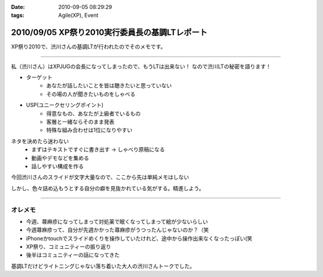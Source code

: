 :date: 2010-09-05 08:29:29
:tags: Agile(XP), Event

===============================================
2010/09/05 XP祭り2010実行委員長の基調LTレポート
===============================================

XP祭り2010で、渋川さんの基調LTが行われたのでそのメモです。

----------------------------------

私（渋川さん）はXPJUGの会長になってしまったので、もうLTは出来ない！
なので渋川LTの秘密を語ります！

* ターゲット
	* あなたが話したいことを皆は聴きたいと思っていない
	* その場の人が聞きたいものをしゃべる

* USP(ユニークセリングポイント)
	* 得意なもの、あなたが上級者でいるもの
	* 客層と一緒ならそのまま発表
	* 特殊な組み合わせは1位になりやすい

ネタを決めたら迷わない
	* まずはテキストですぐに書き出す → しゃべり原稿になる
	* 動画やデモなどを集める
	* 話しやすい構成を作る

今回渋川さんのスライドが文字大量なので、ここから先は単純メモはしない

しかし、色々詰め込もうとする自分の癖を見抜かれている気がする。精進しよう。

----------------------------------


オレメモ
---------
* 今週、蕁麻疹になってしまって対処薬で眠くなってしまって絵が少ないらしい
* 今週蕁麻疹って、自分が先週かかった蕁麻疹がうつったんじゃないのか？（笑
* iPhoneかtouchでスライドめくりを操作していたけれど、途中から操作出来なくなったっぽい(笑
* XP祭り、コミュニティーの振り返り
* 後半はコミュニティーの話になってきた

基調LTだけどライトニングじゃない落ち着いた大人の渋川さんトークでした。


.. :extend type: text/x-rst
.. :extend:

